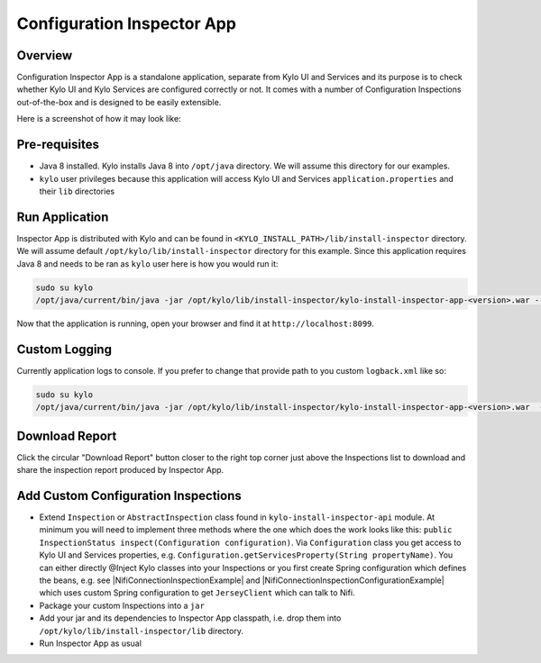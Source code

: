 ===========================
Configuration Inspector App
===========================


Overview
========


Configuration Inspector App is a standalone application, separate from Kylo UI and Services and its purpose is to check whether Kylo UI and Kylo Services are configured correctly or not.
It comes with a number of Configuration Inspections out-of-the-box and is designed to be easily extensible.

Here is a screenshot of how it may look like:


|image0|


Pre-requisites
==============

- Java 8 installed. Kylo installs Java 8 into ``/opt/java`` directory. We will assume this directory for our examples.
- ``kylo`` user privileges because this application will access Kylo UI and Services ``application.properties`` and their ``lib`` directories


Run Application
===============

Inspector App is distributed with Kylo and can be found in ``<KYLO_INSTALL_PATH>/lib/install-inspector`` directory. We will assume default ``/opt/kylo/lib/install-inspector`` directory for this example.
Since this application requires Java 8 and needs to be ran as ``kylo`` user here is how you would run it:

.. code-block:: shell

    sudo su kylo
    /opt/java/current/bin/java -jar /opt/kylo/lib/install-inspector/kylo-install-inspector-app-<version>.war --inspections.path=/opt/kylo/lib/install-inspector/lib

..

Now that the application is running, open your browser and find it at ``http://localhost:8099``.


Custom Logging
==============

Currently application logs to console. If you prefer to change that provide path to you custom ``logback.xml`` like so:

.. code-block:: shell

    sudo su kylo
    /opt/java/current/bin/java -jar /opt/kylo/lib/install-inspector/kylo-install-inspector-app-<version>.war  --inspections.path=/opt/kylo/lib/install-inspector/lib --logging.config=<absolute-path-to-custom-logback.xml>

..


Download Report
===============

Click the circular "Download Report" button closer to the right top corner just above the Inspections list to download and share the inspection report produced by Inspector App.


Add Custom Configuration Inspections
====================================

- Extend ``Inspection`` or ``AbstractInspection`` class found in ``kylo-install-inspector-api`` module. At minimum you will need to implement three methods where the one which does the work looks like this: ``public InspectionStatus inspect(Configuration configuration)``. Via ``Configuration`` class you get access to Kylo UI and Services properties, e.g. ``Configuration.getServicesProperty(String propertyName)``. You can either directly @Inject Kylo classes into your Inspections or you first create Spring configuration which defines the beans, e.g. see |NifiConnectionInspectionExample| and |NifiConnectionInspectionConfigurationExample| which uses custom Spring configuration to get ``JerseyClient`` which can talk to Nifi.
- Package your custom Inspections into a ``jar``
- Add your jar and its dependencies to Inspector App classpath, i.e. drop them into ``/opt/kylo/lib/install-inspector/lib`` directory.
- Run Inspector App as usual




.. |image0| image:: ../media/config-inspector-app/config-inspector-app.png

.. |NifiConnectionInspectionExample| raw:: html

   <a href="https://github.com/Teradata/kylo/blob/bfcf0a5f2a56b3a45bea7cd3d4e298692bb3c697/install/install-inspector/install-inspector-app/src/main/java/com/thinkbiganalytics/install/inspector/inspection/NifiConnectionInspection.java#L174" target="_blank">NifiConnectionInspection</a>

.. |NifiConnectionInspectionConfigurationExample| raw:: html

   <a href="https://github.com/Teradata/kylo/blob/bfcf0a5f2a56b3a45bea7cd3d4e298692bb3c697/install/install-inspector/install-inspector-app/src/main/java/com/thinkbiganalytics/install/inspector/inspection/NifiConnectionInspectionConfiguration.java" target="_blank">NifiConnectionInspectionConfiguration</a>

.. |IgnoredByInspectorAppExample| raw:: html

   <a href="https://github.com/Teradata/kylo/blob/bfcf0a5f2a56b3a45bea7cd3d4e298692bb3c697/install/install-inspector/install-inspector-app/src/main/java/com/thinkbiganalytics/install/inspector/inspection/NifiConnectionInspectionConfiguration.java#L32" target="_blank">@IgnoredByInspectorApp</a>

